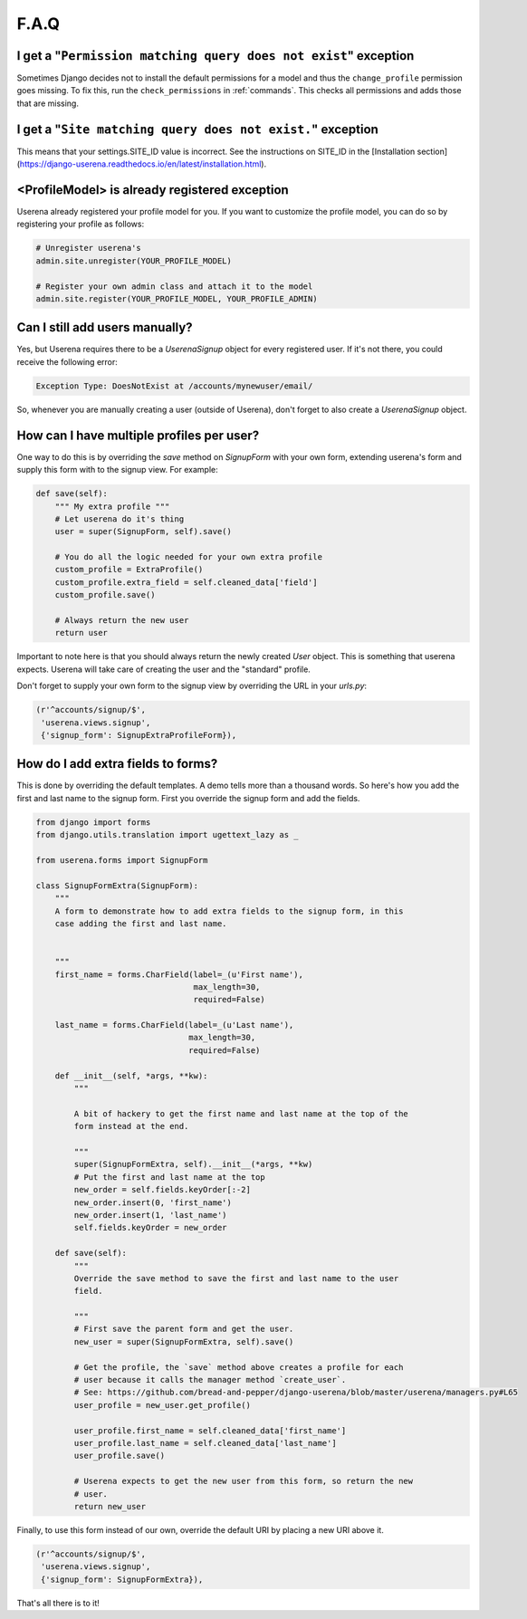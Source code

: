 .. _faq:

F.A.Q
=====

I get a "``Permission matching query does not exist``" exception
----------------------------------------------------------------

Sometimes Django decides not to install the default permissions for a model
and thus the ``change_profile`` permission goes missing. To fix this, run the
``check_permissions`` in :ref:`commands`. This checks all permissions and adds
those that are missing.

I get a "``Site matching query does not exist.``" exception
-----------------------------------------------------------

This means that your settings.SITE_ID value is incorrect. See the instructions
on SITE_ID in the [Installation section](https://django-userena.readthedocs.io/en/latest/installation.html).


<ProfileModel> is already registered exception
----------------------------------------------

Userena already registered your profile model for you. If you want to
customize the profile model, you can do so by registering your profile as
follows:

.. code-block:: python

    # Unregister userena's
    admin.site.unregister(YOUR_PROFILE_MODEL)

    # Register your own admin class and attach it to the model
    admin.site.register(YOUR_PROFILE_MODEL, YOUR_PROFILE_ADMIN)

Can I still add users manually?
-------------------------------
Yes, but Userena requires there to be a `UserenaSignup` object for every
registered user. If it's not there, you could receive the following error:

.. code-block:: python

                Exception Type: DoesNotExist at /accounts/mynewuser/email/

So, whenever you are manually creating a user (outside of Userena), don't
forget to also create a `UserenaSignup` object.

How can I have multiple profiles per user?
------------------------------------------

One way to do this is by overriding the `save` method on `SignupForm` with
your own form, extending userena's form and supply this form with to the
signup view. For example:

.. code-block:: python

    def save(self):
        """ My extra profile """
        # Let userena do it's thing
        user = super(SignupForm, self).save()

        # You do all the logic needed for your own extra profile
        custom_profile = ExtraProfile()
        custom_profile.extra_field = self.cleaned_data['field']
        custom_profile.save()

        # Always return the new user
        return user

Important to note here is that you should always return the newly created
`User` object. This is something that userena expects. Userena will take care
of creating the user and the "standard" profile.

Don't forget to supply your own form to the signup view by overriding the URL
in your `urls.py`:

.. code-block:: python

     (r'^accounts/signup/$',
      'userena.views.signup',
      {'signup_form': SignupExtraProfileForm}),

How do I add extra fields to forms?
-----------------------------------

This is done by overriding the default templates. A demo tells more than a
thousand words. So here's how you add the first and last name to the signup
form. First you override the signup form and add the fields.

.. code-block:: python

    from django import forms
    from django.utils.translation import ugettext_lazy as _

    from userena.forms import SignupForm

    class SignupFormExtra(SignupForm):
        """
        A form to demonstrate how to add extra fields to the signup form, in this
        case adding the first and last name.


        """
        first_name = forms.CharField(label=_(u'First name'),
                                     max_length=30,
                                     required=False)

        last_name = forms.CharField(label=_(u'Last name'),
                                    max_length=30,
                                    required=False)

        def __init__(self, *args, **kw):
            """

            A bit of hackery to get the first name and last name at the top of the
            form instead at the end.

            """
            super(SignupFormExtra, self).__init__(*args, **kw)
            # Put the first and last name at the top
            new_order = self.fields.keyOrder[:-2]
            new_order.insert(0, 'first_name')
            new_order.insert(1, 'last_name')
            self.fields.keyOrder = new_order

        def save(self):
            """
            Override the save method to save the first and last name to the user
            field.

            """
            # First save the parent form and get the user.
            new_user = super(SignupFormExtra, self).save()

            # Get the profile, the `save` method above creates a profile for each
            # user because it calls the manager method `create_user`.
            # See: https://github.com/bread-and-pepper/django-userena/blob/master/userena/managers.py#L65
            user_profile = new_user.get_profile()

            user_profile.first_name = self.cleaned_data['first_name']
            user_profile.last_name = self.cleaned_data['last_name']
            user_profile.save()

            # Userena expects to get the new user from this form, so return the new
            # user.
            return new_user

Finally, to use this form instead of our own, override the default URI by
placing a new URI above it.

.. code-block:: python

     (r'^accounts/signup/$',
      'userena.views.signup',
      {'signup_form': SignupFormExtra}),

That's all there is to it!
